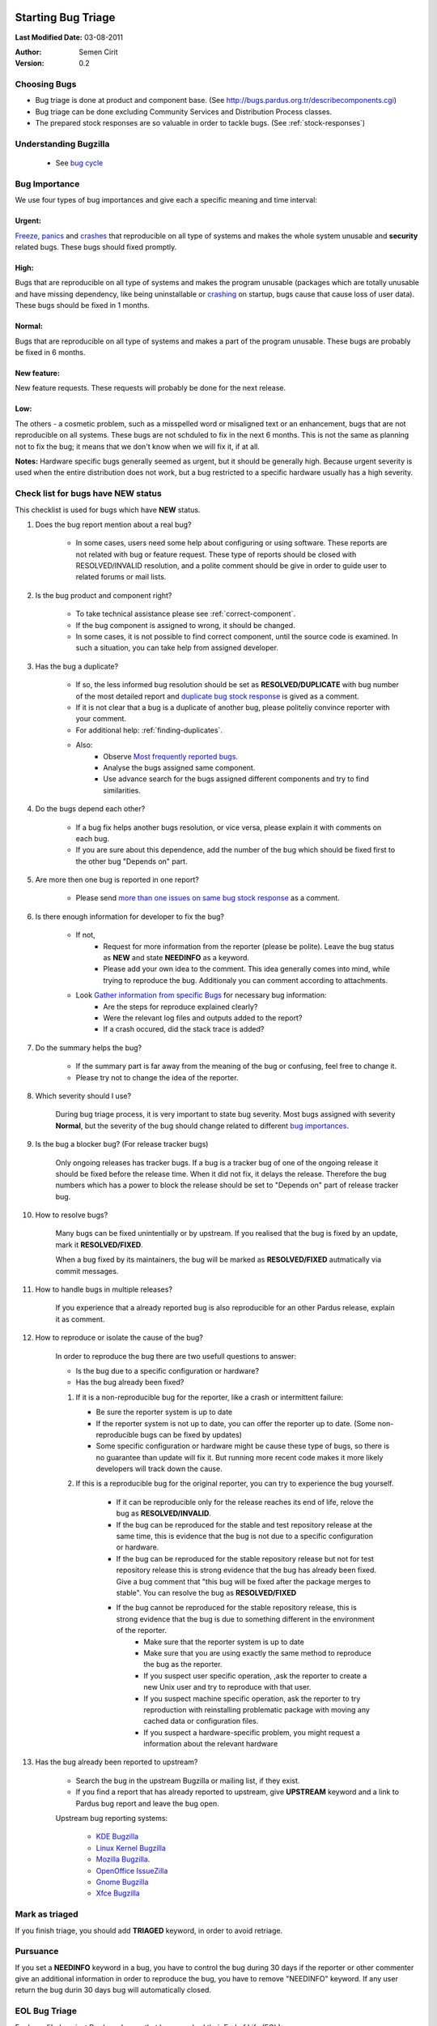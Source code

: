 .. _howto-bug-triage:

Starting Bug Triage
===================

**Last Modified Date:** 03-08-2011

:Author: Semen Cirit

:Version: 0.2

Choosing Bugs
-------------

* Bug triage is done at product and component base. (See http://bugs.pardus.org.tr/describecomponents.cgi)
* Bug triage can be done excluding Community Services and Distribution Process classes.
* The prepared stock responses are so valuable in order to tackle bugs. (See :ref:`stock-responses`)

Understanding Bugzilla
----------------------

    * See `bug cycle`_

Bug Importance
--------------

We use four types of bug importances and give each a specific meaning and time interval:

Urgent:
^^^^^^^
`Freeze, panics`_ and crashes_ that reproducible on all type of systems and makes the whole system unusable and **security** related bugs. These bugs should fixed promptly.

High:
^^^^^
Bugs that are reproducible on all type of systems and makes the program unusable (packages which are totally unusable and have missing dependency, like being uninstallable or crashing_ on startup, bugs cause that cause loss of user data). These bugs should be fixed in 1 months.

Normal:
^^^^^^^
Bugs that are reproducible on all type of systems and makes a part of the program unusable. These bugs are probably be fixed in 6 months.

New feature:
^^^^^^^^^^^^
New feature requests. These requests will probably be done for the next release.

Low:
^^^^
The others - a cosmetic problem, such as a misspelled word or misaligned text or an enhancement, bugs that are not reproducible on all systems. These bugs are not schduled to fix in the next 6 months. This is not the same as planning not to fix the bug; it means that we don't know when we will fix it, if at all.

**Notes:**  Hardware specific bugs generally seemed as urgent, but it should be generally high. Because urgent severity is used when the entire distribution does not work, but a bug restricted to a specific hardware usually has a high severity.


Check list for bugs have NEW status
-----------------------------------

This checklist is used for bugs which have **NEW** status.

#. Does the bug report mention about a real bug?

    * In some cases, users need some help about configuring or using software. These reports are not related with bug or feature request. These type of reports should be closed with RESOLVED/INVALID resolution, and a polite comment should be give in order to guide user to related forums or mail lists.

#. Is the bug product and component right?

    * To take technical assistance please see :ref:`correct-component`.
    * If the bug component is assigned to wrong, it should be changed.
    * In some cases, it is not possible to find correct component, until the source code is examined. In such a situation, you can take help from assigned developer.

#. Has the bug a duplicate?

    * If so, the less informed bug resolution should be set as **RESOLVED/DUPLICATE** with bug number of the most detailed report and `duplicate bug stock response`_ is gived as a comment.
    * If it is not clear that a bug is a duplicate of another bug, please politeliy convince reporter with your comment.
    * For additional help: :ref:`finding-duplicates`.
    * Also:
          * Observe `Most frequently reported bugs`_.
          * Analyse the bugs assigned same component.
          * Use advance search for the bugs assigned different components and try to find similarities.

#. Do the bugs depend each other?

    * If a bug fix helps another bugs resolution, or vice versa, please explain it with comments on each bug.
    * If you are sure about this dependence, add the number of the bug which should be fixed first to the other bug "Depends on" part.

#. Are more then one bug is reported in one report?

    * Please send `more than one issues on same bug stock response`_ as a comment.

#. Is there enough information for developer to fix the bug?

    * If not,
          * Request for more information from the reporter (please be polite). Leave the bug status as **NEW** and state **NEEDINFO** as a keyword.
          * Please add your own idea to the comment. This idea generally comes into mind, while trying to reproduce the bug. Additionaly you can comment according to attachments.
    * Look `Gather information from specific Bugs`_ for necessary bug information:
          * Are the steps for reproduce explained clearly?
          * Were the relevant log files and outputs added to the report?
          * If a crash occured, did the stack trace is added?

#. Do the summary helps the bug?

    * If the summary part is far away from the meaning of the bug or confusing, feel free to change it.
    * Please try not to change the idea of the reporter.

#. Which severity should I use?

    During bug triage process, it is very important to state bug severity. Most bugs assigned with severity **Normal**, but the severity of the bug should change related to different `bug importances`_.

#. Is the bug a blocker bug? (For release tracker bugs)

    Only ongoing releases has tracker bugs. If a bug is a tracker bug of one of the ongoing release it should be fixed before the release time. When it did not fix, it delays the release. Therefore the bug numbers which has a power to block the release should be set to "Depends on" part of release tracker bug.

#. How to resolve bugs?

    Many bugs can be fixed unintentially or by upstream. If you realised that the bug is fixed by an update, mark it **RESOLVED/FIXED**.

    When a bug fixed by its maintainers, the bug will be marked as **RESOLVED/FIXED** autmatically via commit messages.

#. How to handle bugs in multiple releases?

    If you experience that a already reported bug is also reproducible for an other Pardus release, explain it as comment.

#. How to reproduce or isolate the cause of the bug?

    In order to reproduce the bug there are two usefull questions to answer:

    - Is the bug due to a specific configuration or hardware?
    - Has the bug already been fixed?


    #. If it is a non-reproducible bug for the reporter, like a crash or intermittent failure:

       - Be sure the reporter system is up to date
       - If the reporter system is not up to date, you can offer the reporter up to date. (Some non-reproducible bugs can be fixed by updates)
       - Some specific configuration or hardware might be cause these type of bugs, so there is no guarantee than update will fix it. But running more recent code makes it more likely developers will track down the cause.


    #. If this is a reproducible bug for the original reporter, you can try to experience the bug yourself.

        - If it can be reproducible only for the release reaches its end of life, relove the bug as **RESOLVED/INVALID**.
        - If the bug can be reproduced for the stable and test repository release at the same time, this is evidence that the bug is not due to a specific configuration or hardware.
        - If the bug can be reproduced for the stable repository release but not for test repository release this is strong evidence that the bug has already been fixed. Give a bug comment that "this bug will be fixed after the package merges to stable". You can resolve the bug as **RESOLVED/FIXED**
        - If the bug cannot be reproduced for the stable repository release, this is strong evidence that the bug is due to something different in the environment of the reporter.
            - Make sure that the reporter system is up to date
            - Make sure that you are using exactly the same method to reproduce the bug as the reporter.
            - If you suspect user specific operation, ,ask the reporter to create a new Unix user and try to reproduce with that user.
            - If you suspect machine specific operation, ask the reporter to try reproduction with reinstalling problematic package with moving any cached data or configuration files. 
            - If you suspect a hardware-specific problem, you might request a information about the relevant hardware

#. Has the bug already been reported to upstream?

    - Search the bug in the upstream Bugzilla or mailing list, if they exist.
    - If you find a report that has already reported to upstream, give **UPSTREAM** keyword and a link to Pardus bug report and leave the bug open.

    Upstream bug reporting systems:

        * `KDE Bugzilla <https://bugs.kde.org/>`_
        * `Linux Kernel Bugzilla <https://bugzilla.kernel.org/>`_
        * `Mozilla Bugzilla <https://bugzilla.mozilla.org/>`_.
        * `OpenOffice IssueZilla <http://qa.openoffice.org/issues/query.cgi>`_
        * `Gnome Bugzilla <https://bugzilla.gnome.org/>`_
        * `Xfce Bugzilla <http://bugzilla.xfce.org/>`_

Mark as triaged
----------------

If you finish triage, you should add **TRIAGED** keyword, in order to avoid retriage.

Pursuance
---------

If you set a **NEEDINFO** keyword in a bug, you have to control the bug during 30 days if the reporter or other commenter give an additional information in order to reproduce the bug, you have to remove "NEEDINFO" keyword. If any user return the bug durin 30 days bug will automatically closed.


EOL Bug Triage
--------------

For bugs filed against Pardus releases that have reached their End of Life (EOL):

    * If the bug appears to be occurring in a more recent (non-EOL) version, update the version number and leave the bug open,
    * Otherwise, mark the bug **CLOSED/WONTFIX** and add the `EOL stock response`_.


General Advice
--------------

    * Please be polite when triaging bugs; we need reporters in order to improve Pardus
    * Please try to reproduce the bug before requesting additional infor mation. Avoid requesting information and re-testing that isn't really necessary; this is obviously frustrating for them.
    * Avoid marking a bug as a duplicate that isn't really the same. If you don't have the technical expertise to be certain, just add a comment with the other bug number, and say it's a possible duplicate.
    * If the developer has commented on the bug or filed it themselves. Let the bug to developer, if more information was needed, they probably would have requested it themselves.
    * You can take help from `test list`_
    * Add yourself to the CC: list of bugs you triage.
    * Please read carefully, and think before you click.
    * Use :ref:`stock-responses` as appropriate.

First Steps to Contribute Triaging
==================================

#. Track closely `bugzilla mail list`_ and read triaged bugs carefully.
#. Take an account from Pardus bugzilla_
#. Read this document carefully :)
#. Write comments little by little to the bugs on bugzilla_ for triaging
..  #. When you feel ready for triaging, please send a message to `test list`_ with your triaged bug ids, the experienced triagers will review your triaged bugs and approve your triaging request (At this point, you will take permissions for changing bug status, severity etc. to deeply triage).

.. _bug cycle: http://developer.pardus.org.tr/guides/bugtracking/bug_cycle.html
.. _bug importances: http://developer.pardus.org.tr/guides/bugtracking/howto_bug_triage.html#bug-importance
.. _Freeze, panics: http://developer.pardus.org.tr/guides/bugtracking/bug_and_feature_requests.html?highlight=crash#freeze-and-panics
.. _crashes: http://developer.pardus.org.tr/guides/bugtracking/bug_and_feature_requests.html?highlight=crash#crashes
.. _crashing: http://developer.pardus.org.tr/guides/bugtracking/bug_and_feature_requests.html?highlight=crash#crashes
.. _bugzilla mail list: http://lists.pardus.org.tr/mailman/listinfo/bugzilla
.. _bugzilla: http://bugs.pardus.org.tr/
.. _Most frequently reported bugs: http://bugs.pardus.org.tr/duplicates.cgi
.. _Gather information from specific Bugs: http://developer.pardus.org.tr/guides/bugtracking/bug_and_feature_requests.html#gather-information-for-specific-bugs
.. _EOL stock response: http://developer.pardus.org.tr/guides/bugtracking/stock_responses.html#end-of-life-eol-product
.. _test list: http://lists.pardus.org.tr/mailman/listinfo/testci
.. _duplicate bug stock response: http://developer.pardus.org.tr/guides/bugtracking/stock_responses.html#duplicate-bugs
.. _more than one issues on same bug stock response: http://developer.pardus.org.tr/guides/bugtracking/stock_responses.html#more-than-one-issues-reported-in-one-bug
